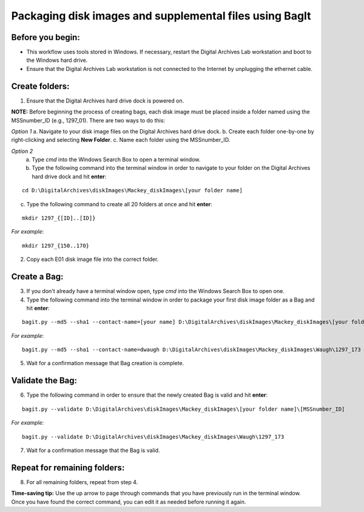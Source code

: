 .. _creatingBags:

========================================================
Packaging disk images and supplemental files using BagIt
========================================================

-----------------
Before you begin:
-----------------

* This workflow uses tools stored in Windows. If necessary, restart the Digital Archives Lab workstation and boot to the Windows hard drive.
* Ensure that the Digital Archives Lab workstation is not connected to the Internet by unplugging the ethernet cable.

---------------
Create folders:
---------------

1. Ensure that the Digital Archives hard drive dock is powered on. 

**NOTE:** Before beginning the process of creating bags, each disk image must be placed inside a folder named using the MSSnumber_ID (e.g., 1297_01). There are two ways to do this:

*Option 1*
a. Navigate to your disk image files on the Digital Archives hard drive dock. 
b. Create each folder one-by-one by right-clicking and selecting **New Folder**. 
c. Name each folder using the MSSnumber_ID.

*Option 2*
	a. Type `cmd` into the Windows Search Box to open a terminal window. 
	b. Type the following command into the terminal window in order to navigate to your folder on the Digital Archives hard drive dock and hit **enter**:

::

	cd D:\DigitalArchives\diskImages\Mackey_diskImages\[your folder name]
	
	
c. Type the following command to create all 20 folders at once and hit **enter**:

::

	mkdir 1297_{[ID]..[ID]}
	
*For example*::

	mkdir 1297_{150..170}
	
2. Copy each E01 disk image file into the correct folder.

------------
Create a Bag:
------------

3. If you don't already have a terminal window open, type `cmd` into the Windows Search Box to open one.
4. Type the following command into the terminal window in order to package your first disk image folder as a Bag and hit **enter**:

::

	bagit.py --md5 --sha1 --contact-name=[your name] D:\DigitalArchives\diskImages\Mackey_diskImages\[your folder name]\[MSSnumber_ID]
	
*For example*::

	bagit.py --md5 --sha1 --contact-name=dwaugh D:\DigitalArchives\diskImages\Mackey_diskImages\Waugh\1297_173
	
5. Wait for a confirmation message that Bag creation is complete.

-----------------
Validate the Bag:
-----------------

6. Type the following command in order to ensure that the newly created Bag is valid and hit **enter**:

::

	bagit.py --validate D:\DigitalArchives\diskImages\Mackey_diskImages\[your folder name]\[MSSnumber_ID]
	
*For example*::

	bagit.py --validate D:\DigitalArchives\diskImages\Mackey_diskImages\Waugh\1297_173
	
7. Wait for a confirmation message that the Bag is valid.

-----------------------------
Repeat for remaining folders:
-----------------------------

8. For all remaining folders, repeat from step 4.

**Time-saving tip:** Use the up arrow to page through commands that you have previously run in the terminal window. Once you have found the correct command, you can edit it as needed before running it again.